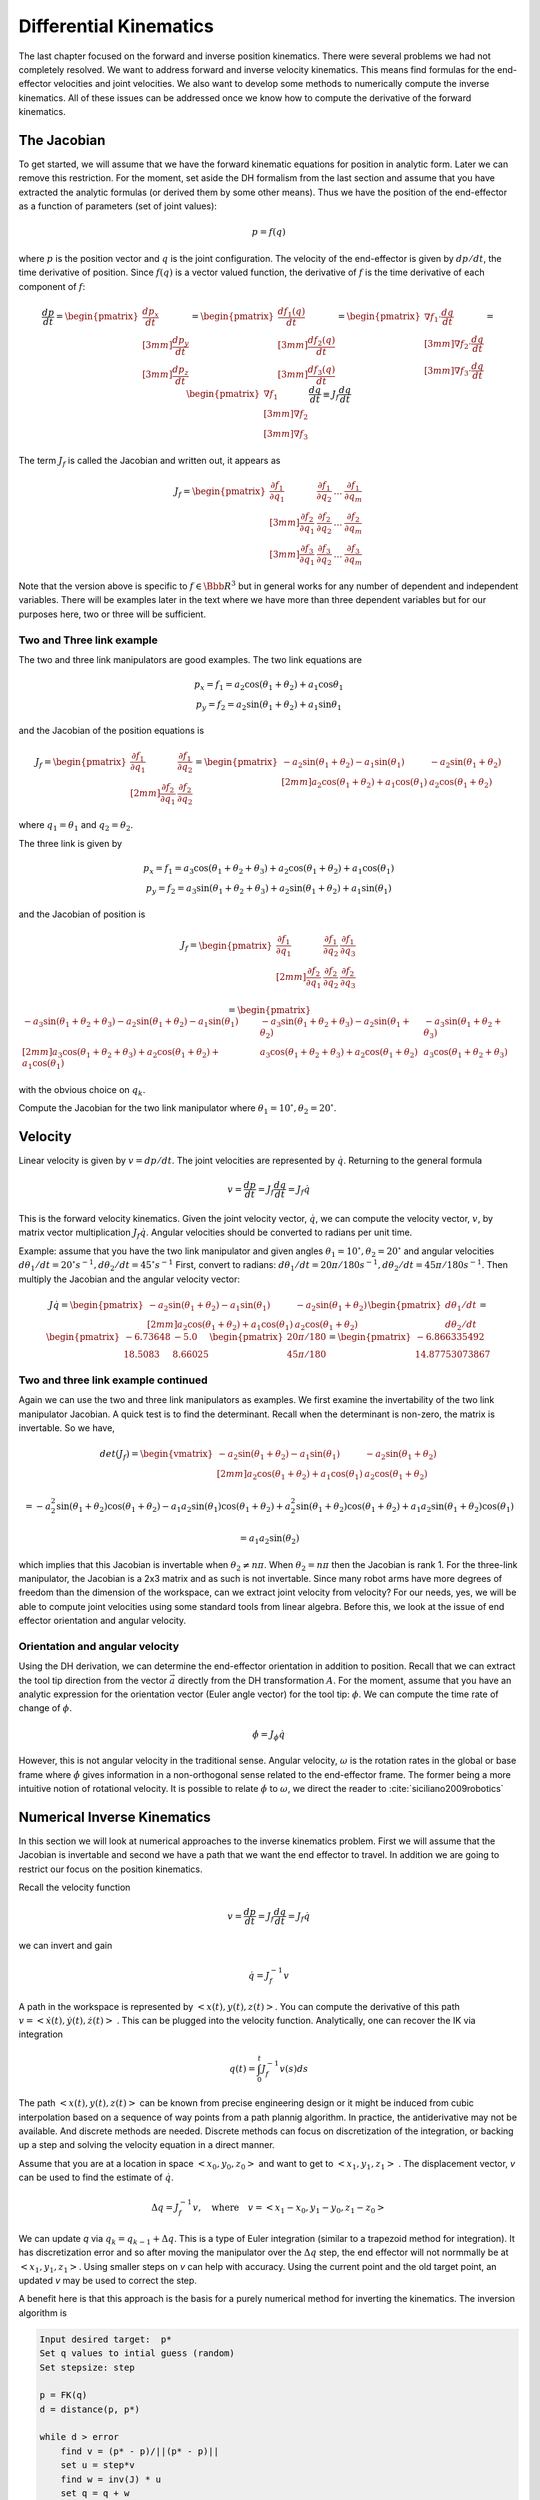 Differential Kinematics
-------------------------------------------------


The last chapter focused on the forward and inverse position kinematics.   There were several problems we had not completely resolved.  We want to address forward and inverse velocity kinematics.  This means find formulas for the end-effector velocities and joint velocities.  We also want to develop some methods to numerically compute the inverse kinematics.  All of these issues can be addressed once we know how to compute the derivative of the forward kinematics.


.. _jacobians:

The Jacobian
~~~~~~~~~~~~~~~~~~~~


To get started, we will assume that we have the forward kinematic equations for position in analytic form.  Later we can remove this restriction.  For the moment, set aside the DH formalism from the last section and assume that you have extracted the analytic formulas (or derived them by some other means). Thus we have the position of the end-effector as a function of parameters (set of joint values):

.. math::

   p = f(q)

where :math:`p` is the position vector and :math:`q` is the joint configuration.  The velocity of the end-effector is given by :math:`dp/dt`, the time derivative of position.   Since :math:`f(q)` is a vector valued function, the derivative of :math:`f` is the time derivative of each component of :math:`f`:

.. math::

   \frac{dp}{dt} =  \begin{pmatrix} \displaystyle \frac{dp_x}{dt} \\[3mm] \displaystyle \frac{dp_y}{dt}  \\[3mm] \displaystyle \frac{dp_z}{dt}  \end{pmatrix}
   = \begin{pmatrix} \displaystyle \frac{df_1(q)}{dt} \\[3mm] \displaystyle \frac{df_2(q)}{dt}  \\[3mm] \displaystyle \frac{df_3(q)}{dt}  \end{pmatrix}
   = \begin{pmatrix} \displaystyle \nabla f_1 \cdot\frac{dq}{dt} \\[3mm] \displaystyle \nabla f_2\cdot\frac{dq}{dt}  \\[3mm] \displaystyle \nabla f_3 \cdot\frac{dq}{dt}  \end{pmatrix}
   = \begin{pmatrix} \displaystyle \nabla f_1 \\[3mm] \displaystyle \nabla f_2  \\[3mm] \displaystyle \nabla f_3  \end{pmatrix} \frac{dq}{dt}
     \equiv J_f \frac{dq}{dt}

The term :math:`J_f` is called the Jacobian and written out, it appears as

.. math::

   J_f = \begin{pmatrix}  \frac{\partial f_1} {\partial q_1} & \frac{\partial f_1} {\partial q_2} & \dots & \frac{\partial f_1} {\partial q_m} \\[3mm]
    \frac{\partial f_2} {\partial q_1} & \frac{\partial f_2} {\partial q_2} & \dots & \frac{\partial f_2} {\partial q_m} \\[3mm]
    \frac{\partial f_3} {\partial q_1} & \frac{\partial f_3} {\partial q_2} & \dots & \frac{\partial f_3} {\partial q_m} \end{pmatrix}

Note that the version above is specific to :math:`f \in {\Bbb R}^3` but in general works for any number of dependent and independent variables.   There will be examples later in the text where we have more than three dependent variables but for our purposes here, two or three will be sufficient.

Two and Three link example
^^^^^^^^^^^^^^^^^^^^^^^^^^^

The two and three link manipulators are good examples.  The two link equations are

.. math::

   \begin{matrix}
   p_x = f_1 = a_2\cos (\theta_1+\theta_2) + a_1 \cos \theta_1 \\
   p_y = f_2 = a_2 \sin (\theta_1 +\theta_2) + a_1\sin \theta_1
   \end{matrix}

and the Jacobian of the position equations is

.. math::

   J_f = \begin{pmatrix}  \frac{\partial f_1} {\partial q_1} & \frac{\partial f_1} {\partial q_2}  \\[2mm]
    \frac{\partial f_2} {\partial q_1} & \frac{\partial f_2} {\partial q_2}  \end{pmatrix}
    = \begin{pmatrix}  -a_2\sin(\theta_1+\theta_2) - a_1\sin(\theta_1) & -a_2\sin(\theta_1+\theta_2)  \\[2mm]
     a_2\cos (\theta_1+\theta_2) + a_1 \cos (\theta_1) & a_2\cos (\theta_1+\theta_2)  \end{pmatrix}


where :math:`q_1 = \theta_1` and :math:`q_2 = \theta_2`.


The three link is given by

.. math::

   \begin{matrix}
   p_x = f_1 = a_3\cos(\theta_1 + \theta_2 + \theta_3)+ a_2 \cos(\theta_1 + \theta_2) + a_1 \cos(\theta_1)\\
   p_y = f_2 = a_3\sin(\theta_1 + \theta_2 + \theta_3)+ a_2 \sin(\theta_1 + \theta_2) + a_1 \sin(\theta_1)
   \end{matrix}


and the Jacobian of position is

.. math::

   J_f = \begin{pmatrix}  \frac{\partial f_1} {\partial q_1} & \frac{\partial f_1} {\partial q_2} & \frac{\partial f_1} {\partial q_3} \\[2mm]
    \frac{\partial f_2} {\partial q_1} & \frac{\partial f_2} {\partial q_2} & \frac{\partial f_2} {\partial q_3}  \end{pmatrix}


.. math::

    =\begin{pmatrix}  -a_3\sin(\theta_1 + \theta_2 + \theta_3)- a_2 \sin(\theta_1 + \theta_2) - a_1 \sin(\theta_1) & -a_3\sin(\theta_1 + \theta_2 + \theta_3)- a_2 \sin(\theta_1 + \theta_2)  & -a_3\sin(\theta_1 + \theta_2 + \theta_3) \\[2mm]
     a_3\cos(\theta_1 + \theta_2 + \theta_3)+ a_2 \cos(\theta_1 + \theta_2) + a_1 \cos(\theta_1) & a_3\cos(\theta_1 + \theta_2 + \theta_3)+ a_2 \cos(\theta_1 + \theta_2)  & a_3\cos(\theta_1 + \theta_2 + \theta_3)  \end{pmatrix}

with the obvious choice on :math:`q_k`.

Compute the Jacobian for the two link manipulator where :math:`\theta_1 = 10^\circ, \theta_2 = 20^\circ`.

.. code-block:: julia
   :caption: Jacobian computation
   :name: listjacobian
   :dedent: 1

    θ1 = 10*π/180
    θ2 = 20*π/180
    a1 = a2 = 10
    j11 = -a2*sin(θ1+θ2) - a1*sin(θ1)
    j12 = -a2*sin(θ1+θ2)
    j21 = a2*cos(θ1+θ2) + a1*cos(θ1)
    j22 = a2*cos(θ1+θ2)
    J = [ j11 j12 ; j21 j22]
    print(J)



.. _jacobianvelocity:

Velocity
~~~~~~~~~~~~~~~~~~~~~~~~~~~~~~~

Linear velocity is given by :math:`v = dp/dt`.   The joint velocities are represented by :math:`\dot{q}`.  Returning to the general formula

.. math::

   \displaystyle v = \frac{dp}{dt} = J_f \frac{dq}{dt} = J_f \dot{q}

This is the forward velocity kinematics.    Given the joint velocity vector, :math:`\dot{q}`, we can compute the velocity vector, :math:`v`, by matrix vector multiplication :math:`J_f \dot{q}`.  Angular
velocities should be converted to radians per unit time.

Example:  assume that you have the two link manipulator and given angles :math:`\theta_1 = 10^\circ, \theta_2 = 20^\circ` and  angular velocities :math:`d\theta_1 / dt = 20^\circ s^{-1}, d\theta_2 / dt = 45^\circ s^{-1}`   First, convert to radians:  :math:`d\theta_1 / dt = 20\pi/180 s^{-1}, d\theta_2 / dt = 45\pi/180 s^{-1}`.  Then multiply the Jacobian and the angular velocity vector:

.. math::

   J\dot{q} = \begin{pmatrix}  -a_2\sin(\theta_1+\theta_2) - a_1\sin(\theta_1) & -a_2\sin(\theta_1+\theta_2)  \\[2mm]
     a_2\cos (\theta_1+\theta_2) + a_1 \cos (\theta_1) & a_2\cos (\theta_1+\theta_2)  \end{pmatrix}
     \begin{pmatrix} d\theta_1/dt \\ d\theta_2 /dt\end{pmatrix}
     =
      \begin{pmatrix} -6.73648 & -5.0 \\  18.5083  &  8.66025 \end{pmatrix}
       \begin{pmatrix} 20\pi/180 \\ 45\pi/180 \end{pmatrix}
       =  \begin{pmatrix}  -6.866335492 \\  14.87753073867 \end{pmatrix}


.. code-block:: julia
   :caption: Velocity computation
   :name: listvelocity
   :dedent: 1

    θ1 = 10*π/180
    θ2 = 20*π/180
    a1 = a2 = 10
    j11 = -a2*sin(θ1+θ2) - a1*sin(θ1)
    j12 = -a2*sin(θ1+θ2)
    j21 = a2*cos(θ1+θ2) + a1*cos(θ1)
    j22 = a2*cos(θ1+θ2)
    J = [ j11 j12 ; j21 j22]
    qd = [25*π/180 ; 45*π/180]
    J*qd


Two and three link example continued
^^^^^^^^^^^^^^^^^^^^^^^^^^^^^^^^^^^^^

Again we can use the two and three link manipulators as examples.   We first examine the invertability of the two link manipulator Jacobian.  A quick test is to find the determinant.  Recall when the determinant is non-zero, the matrix is invertable.  So we have,


.. math::

   det(J_f)     = \begin{vmatrix}  -a_2\sin(\theta_1+\theta_2) - a_1\sin(\theta_1) & -a_2\sin(\theta_1+\theta_2)  \\[2mm]
     a_2\cos (\theta_1+\theta_2) + a_1 \cos (\theta_1) & a_2\cos (\theta_1+\theta_2)  \end{vmatrix}

.. math::

     = -a_2^2 \sin(\theta_1+\theta_2)\cos (\theta_1+\theta_2)  - a_1a_2 \sin(\theta_1)\cos (\theta_1+\theta_2) + a_2^2\sin(\theta_1+\theta_2)\cos (\theta_1+\theta_2)
     + a_1a_2 \sin(\theta_1+\theta_2) \cos (\theta_1)

.. math::

     = a_1a_2 \sin(\theta_2)

which implies that this Jacobian is invertable when :math:`\theta_2 \neq n\pi`.   When :math:`\theta_2 = n\pi` then the Jacobian is rank 1.
For the three-link manipulator, the Jacobian is a 2x3 matrix and as such is not invertable.   Since many robot arms have more degrees of freedom than the dimension of the workspace, can we extract joint velocity from velocity? For our needs, yes, we will be able to compute joint velocities using some standard tools from linear algebra.  Before this, we look at the issue of end effector orientation and angular velocity.



Orientation and angular velocity
^^^^^^^^^^^^^^^^^^^^^^^^^^^^^^^^^^

Using the DH derivation, we can determine the end-effector orientation in addition to position.   Recall that we can extract the tool tip direction from the vector :math:`\vec{a}` directly from the DH transformation :math:`A`.   For the moment, assume that you have an analytic expression for the orientation vector (Euler angle vector) for the tool tip:  :math:`\phi`.   We can compute the time rate of change of :math:`\phi`.

.. math::

   \dot{\phi} =  J_\phi \dot{q}

However, this is not angular velocity in the traditional sense.   Angular velocity, :math:`\omega` is the rotation rates in the global or base frame where :math:`\dot{\phi}` gives information in a non-orthogonal sense related to the end-effector frame.   The former being a more intuitive notion of rotational velocity.  It is possible to relate :math:`\dot{\phi}` to :math:`\omega`, we direct the reader to :cite:`siciliano2009robotics`



Numerical Inverse Kinematics
~~~~~~~~~~~~~~~~~~~~~~~~~~~~~~~~~~~~~~~~

In this section we will look at numerical approaches to the inverse kinematics problem.   First we will assume that the Jacobian is  invertable and second we have a path that we want the end effector to travel.  In addition we are going to restrict our focus on the position kinematics.

Recall the velocity function

.. math::

   \displaystyle v = \frac{dp}{dt} = J_f \frac{dq}{dt} = J_f \dot{q}

we can invert and gain

.. math::

   \displaystyle \dot{q}  = J_f^{-1} v


A path in the workspace is represented by :math:`<x(t),y(t),z(t)>`.   You can compute the derivative of this path :math:`v = <\dot{x}(t),\dot{y}(t),\dot{z}(t)>` .    This can be plugged into the velocity function.   Analytically, one can recover the IK via integration

.. math::

   q(t) = \int_0^t J_f^{-1} v(s)ds

The path  :math:`<x(t),y(t),z(t)>` can be known from precise engineering design or it might be induced from cubic interpolation based on a sequence of way points from a path plannig algorithm.   In practice, the antiderivative may not be available.   And discrete methods are needed.   Discrete methods can focus on discretization of the integration, or backing up a step and solving the velocity equation in a direct manner.

Assume that you are at a location in space :math:`<x_0,y_0,z_0>` and want to get to  :math:`<x_1,y_1,z_1>` .  The displacement vector, *v* can be used to find the estimate of :math:`\dot{q}`.

.. math::

   \Delta q = J_f^{-1}v, \quad \mbox{where} \quad v = <x_1-x_0, y_1-y_0, z_1-z_0>

We can update *q* via :math:`q_k = q_{k-1} + \Delta q`.
This is a type of Euler integration (similar to a trapezoid method for integration).  It has discretization error and so after moving the manipulator over the :math:`\Delta q` step, the end effector will not normmally be at :math:`<x_1,y_1,z_1>`.  Using smaller steps on *v* can help with accuracy.  Using the current point and the old target point, an updated *v* may be used to correct the step.

A benefit here is that this approach is the basis for a purely numerical method for inverting the kinematics.  The inversion algorithm is

.. code::

    Input desired target:  p*
    Set q values to intial guess (random)
    Set stepsize: step
    
    p = FK(q)
    d = distance(p, p*)
    
    while d > error
        find v = (p* - p)/||(p* - p)||
        set u = step*v
        find w = inv(J) * u
        set q = q + w
        p = FK(q)
        d = distance(p,p*)
    print("q = ", q)

Note that much more sophisticated algorithms exist.  Variations of Newton's Method can be employed here which we will leave to textbooks on Numerical Methods.  

Example
^^^^^^^^^^^

In this example we show how one can find the inverse kinematics numerically for the two link example.  Since we have the analytic formula, we can check our answer.   Find :math:`\theta_1`, :math:`\theta_2` when x=10, y=12 for the two link manipulator when :math:`a_1=a_2=10`


.. code-block:: julia
   :caption: Example of a numerical inverse
   :name: lstnumericaltwolinkik
   :dedent: 1

    function FK(θ1, θ2, a1, a2)
        x = a2*cos(θ1+θ2) + a1*cos(θ1)
        y = a2*sin(θ1+θ2) + a1*sin(θ1)
        return x,y
    end


    function FKJ(θ1, θ2, a1, a2)
        j11 = -a2*sin(θ1+θ2) - a1*sin(θ1)
        j12 = -a2*sin(θ1+θ2)
        j21 = a2*cos(θ1+θ2) + a1*cos(θ1)
        j22 = a2*cos(θ1+θ2)
        J = [ j11 j12 ; j21 j22]
        return J
    end

    function distance(x1, y1, x2, y2)
        d = sqrt((x1-x2)^2 + (y1-y2)^2)
        return d
    end

    function size(v1,v2)
        size = sqrt(v1*v1+v2*v2)
        return size
    end

    x = 10
    y = 12
    θ1 = .1
    θ2 = .2
    a1 = a2 = 10
    step = 0.1
    xc, yc = FK(θ1, θ2, a1, a2)
    d = distance(x,y,xc,yc)

    while d > .01
        vx = x - xc
        vy = y - yc
        s = size(vx,vy)
        ux = step*vx/s
        uy = step*vy/s
        J = FKJ(θ1, θ2, a1, a2)
        u = [ux, uy]
        w = J\u
        θ1 = θ1 + w[1]
        θ2 = θ2 + w[2]
        xc, yc = FK(θ1, θ2, a1, a2)
        d = distance(x,y,xc,yc)
    end
    println("θ1 = ",θ1, "θ2 = ", θ2, "  x = ", xc, "  y = ", yc)

We can use the builtin nonlinear solver in Julia as well:




.. code-block:: julia
   :caption: Example of a numerical inverse using NLsolve
   :name: lstnumericaltwolinkiknlsolve
   :dedent: 1
   
    #import Pkg
    #Pkg.add("NLsolve")

    using NLsolve

    function f!(F, x)
        F[1] = 10*cos(x[1]+x[2]) + 10*cos(x[1]) - 10
        F[2] = 10*sin(x[1]+x[2]) + 10*sin(x[1]) - 12
    end


    function j!(J, x)
        J[1, 1] = -10*sin(x[1]+x[2]) - 10*sin(x[1])
        J[1, 2] = -10*sin(x[1]+x[2])
        J[2, 1] = 10*cos(x[1]+x[2]) + 10*cos(x[1])
        J[2, 2] = 10*cos(x[1]+x[2])
    end

    nlsolve(f!, j!, [ 0.1; .2])

The 

Both of these programs will exit with errors if you set the intitial value to [0,0].  The Jacobian is singular and so the embedded linear solve will fail.   This is addressed below.  First we discuss the approach to numerically computing the Jacobian. 


.. _numerical-jacobian-1:



Jacobian numerical approaches
~~~~~~~~~~~~~~~~~~~~~~~~~~~~~~~~~~~~~~~~

Using the DH Convention approach, we have the manipulator can be represented by

.. math::

   A = \prod_{i=0}^m A_i

Assume for the moment that each :math:`A_i` has only on parameter that varies.   One can generalize from this case and it is sufficient here.  This gives us a nice way to compute the Jacobian.  We start by computing a single partial derivative.

.. math::

   \displaystyle \frac{\partial A}{\partial q_k} = \displaystyle \frac{\partial}{\partial q_k} \prod_{i=0}^m A_i (q_i)=
   \displaystyle A_1(q_1) A_2(q_2) \dots A_{k-1}(q_{k-1}) \frac{\partial A_k}{\partial q_k} A_{k+1}(q_{k+1})\dots A_m (q_m)

Define :math:`\frac{\partial A_k}{\partial q_k} = A_k'` and we have

.. math::

   B_k = A_1A_2 \dots A_k' \dots A_m

If we have the row index as *i* and the column index as *j*, we now add the slice index *k*.   All of the :math:`B_k` can be stacked into a tensor :math:`B`.


.. figure:: SimulationFigures/tensor.*
   :align: center
   :width: 75%

The Jacobian of the position function can be found in this tensor as a partial slice where *j=4* and for *i=1:3* and all *k*:


.. figure:: SimulationFigures/tensor2.*
   :align: center
   :width: 25%




Invertability of the Jacobian
~~~~~~~~~~~~~~~~~~~~~~~~~~~~~~~~~~~~~~~~

We saw that for the two link manipulator, the Jacobian of the forward position kinematics was not invertable for a discrete set of parameter values.  For the three link manipulator we saw that the Jacobian FPK was not square and so not invertable.  For the general case, we have an non-square Jacobian, :math:`n \times m`:

.. math::

   v = J_f \dot{q}

We have from earlier that we can find a least squares solution (via right inverse or the SVD):

.. math::

   \dot{q} = J_f^+ v

This does work like the case above when the Jacobian is invertable.  The pseudoinverse can move the robot arm in the desired direction.  It is helpful to understand the geometry.
Normally this is an underdetermined system.  Generically we are mapping :math:`{\Bbb R}^m \to {\Bbb R}^3` with :math:`m > 3`.  The extra dimensions need to be compressed down to fit into three dimensions.   This happens by mapping those dimensions to zero.  Let :math:`u` be one of these directions.

.. math::

   J_f u = 0

u is an element of the Nullspace of :math:`J_f`.   The domain, :math:`{\Bbb R}^m` can be partitioned into the row space and the nullspace.

.. math::

   x = w + u

where :math:`w` is in the row space and :math:`u` is in the nullspace.  Another terminology is that *w* is the particular solution and *u* is the homgeneous solution.    It is not hard to verify that :math:`u \perp w`.  Moving joints in the null direction does not move the end-effector but does reconfigure the robot arm.  Moving joints in the rowspace direction does move the end-effector.

There is one and only one solution to :math:`v = J_f \dot{q}` when :math:`\dot{q}` is restricted to the row space.  A general solution to the problem is

.. math::

   x_g = w + cu

where *c* is any real number.  We can address this via the SVD.   Given the matrix :math:`J_f` we can factor in the following manner:

.. math::

   J_f  = U \Sigma^+ V^*

where :math:`U` is a :math:`n \times n` unitary matrix, :math:`\Sigma` is a :math:`n \times m` diagonal matrix, and :math:`V` is a :math:`m \times m` unitary matrix.  Recall that unitary means :math:`UU^* = I` where :math:`U^* = \bar{U}^T`, the complex conjugate transpose.

The pseudoinverse will provide the row and nullspace *w* :

.. math::

   w = J_f^+ v = V \Sigma^+ U^T v

If we used the SVD to compute :math:`J_f^+` then we have the nullspace as well.  A basis for the nullspace are the rows of :math:`V^*` that correspond to **zero** diagonal elements in :math:`\Sigma`.



Example
^^^^^^^^^^^

We will illustrate these ideas with the three link manipulator.   

